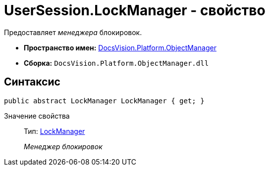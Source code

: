 = UserSession.LockManager - свойство

Предоставляет _менеджера_ блокировок.

* *Пространство имен:* xref:api/DocsVision/Platform/ObjectManager/ObjectManager_NS.adoc[DocsVision.Platform.ObjectManager]
* *Сборка:* `DocsVision.Platform.ObjectManager.dll`

== Синтаксис

[source,csharp]
----
public abstract LockManager LockManager { get; }
----

Значение свойства::
Тип: xref:api/DocsVision/Platform/ObjectManager/LockManager_CL.adoc[LockManager]
+
_Менеджер блокировок_
